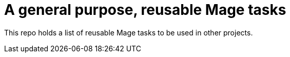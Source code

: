 = A general purpose, reusable Mage tasks

This repo holds a list of reusable Mage tasks to be used in other projects.
